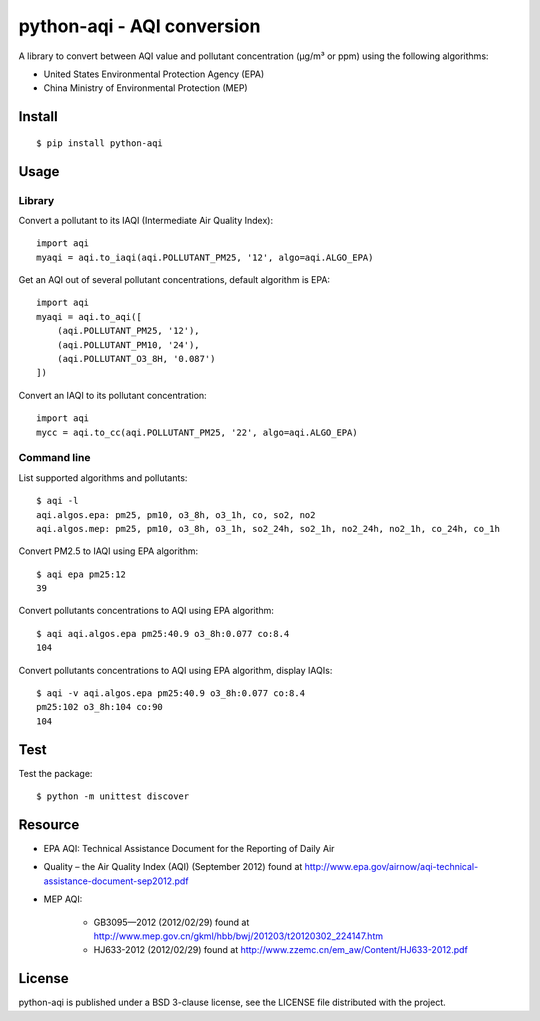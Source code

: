 ###########################
python-aqi - AQI conversion
###########################

A library to convert between AQI value and pollutant concentration
(µg/m³ or ppm) using the following algorithms:

* United States Environmental Protection Agency (EPA)
* China Ministry of Environmental Protection (MEP)

.. image:: https://travis-ci.org/hrbonz/python-aqi.svg?branch=master
    :target: https://travis-ci.org/hrbonz/python-aqi


Install
=======

::

    $ pip install python-aqi


Usage
=====

Library
-------

Convert a pollutant to its IAQI (Intermediate Air Quality Index)::

    import aqi
    myaqi = aqi.to_iaqi(aqi.POLLUTANT_PM25, '12', algo=aqi.ALGO_EPA)

Get an AQI out of several pollutant concentrations, default algorithm is EPA::

    import aqi
    myaqi = aqi.to_aqi([
        (aqi.POLLUTANT_PM25, '12'),
        (aqi.POLLUTANT_PM10, '24'),
        (aqi.POLLUTANT_O3_8H, '0.087')
    ])

Convert an IAQI to its pollutant concentration::

    import aqi
    mycc = aqi.to_cc(aqi.POLLUTANT_PM25, '22', algo=aqi.ALGO_EPA)


Command line
------------

List supported algorithms and pollutants::

    $ aqi -l
    aqi.algos.epa: pm25, pm10, o3_8h, o3_1h, co, so2, no2
    aqi.algos.mep: pm25, pm10, o3_8h, o3_1h, so2_24h, so2_1h, no2_24h, no2_1h, co_24h, co_1h

Convert PM2.5 to IAQI using EPA algorithm::

    $ aqi epa pm25:12
    39

Convert pollutants concentrations to AQI using EPA algorithm::

    $ aqi aqi.algos.epa pm25:40.9 o3_8h:0.077 co:8.4
    104

Convert pollutants concentrations to AQI using EPA algorithm, display IAQIs::

    $ aqi -v aqi.algos.epa pm25:40.9 o3_8h:0.077 co:8.4
    pm25:102 o3_8h:104 co:90
    104


Test
====

Test the package::

    $ python -m unittest discover


Resource
========

* EPA AQI: Technical Assistance Document for the Reporting of Daily Air
* Quality – the Air Quality Index (AQI) (September 2012) found at http://www.epa.gov/airnow/aqi-technical-assistance-document-sep2012.pdf
* MEP AQI:

    * GB3095—2012 (2012/02/29) found at http://www.mep.gov.cn/gkml/hbb/bwj/201203/t20120302_224147.htm
    * HJ633-2012 (2012/02/29) found at http://www.zzemc.cn/em_aw/Content/HJ633-2012.pdf

License
=======

python-aqi is published under a BSD 3-clause license, see the LICENSE file
distributed with the project.
